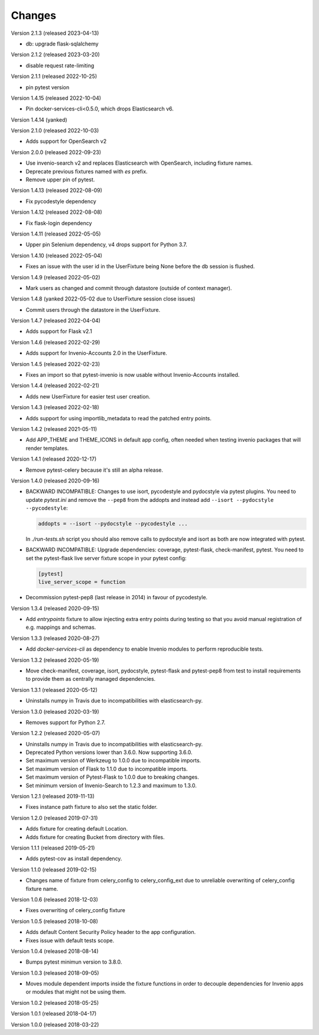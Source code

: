 ..
    This file is part of pytest-invenio.
    Copyright (C) 2018-2022 CERN.

    pytest-invenio is free software; you can redistribute it and/or modify it
    under the terms of the MIT License; see LICENSE file for more details.

Changes
=======

Version 2.1.3 (released 2023-04-13)

- db: upgrade flask-sqlalchemy

Version 2.1.2 (released 2023-03-20)

- disable request rate-limiting

Version 2.1.1 (released 2022-10-25)

- pin pytest version

Version 1.4.15 (released 2022-10-04)

- Pin docker-services-cli<0.5.0, which drops Elasticsearch v6.

Version 1.4.14 (yanked)

Version 2.1.0 (released 2022-10-03)

- Adds support for OpenSearch v2

Version 2.0.0 (released 2022-09-23)

- Use invenio-search v2 and replaces Elasticsearch with OpenSearch, including
  fixture names.
- Deprecate previous fixtures named with `es` prefix.
- Remove upper pin of pytest.

Version 1.4.13 (released 2022-08-09)

- Fix pycodestyle dependency

Version 1.4.12 (released 2022-08-08)

- Fix flask-login dependency

Version 1.4.11 (released 2022-05-05)

- Upper pin Selenium dependency, v4 drops support for Python 3.7.

Version 1.4.10 (released 2022-05-04)

- Fixes an issue with the user id in the UserFixture being None before the
  db session is flushed.

Version 1.4.9 (released 2022-05-02)

- Mark users as changed and commit through datastore (outside of context
  manager).

Version 1.4.8 (yanked 2022-05-02 due to UserFixture session close issues)

- Commit users through the datastore in the UserFixture.

Version 1.4.7 (released 2022-04-04)

- Adds support for Flask v2.1

Version 1.4.6 (released 2022-02-29)

- Adds support for Invenio-Accounts 2.0 in the UserFixture.

Version 1.4.5 (released 2022-02-23)

- Fixes an import so that pytest-invenio is now usable without
  Invenio-Accounts installed.

Version 1.4.4 (released 2022-02-21)

- Adds new UserFixture for easier test user creation.

Version 1.4.3 (released 2022-02-18)

- Adds support for using importlib_metadata to read the patched entry points.

Version 1.4.2 (released 2021-05-11)

- Add APP_THEME and THEME_ICONS in default app config, often needed when testing
  invenio packages that will render templates.

Version 1.4.1 (released 2020-12-17)

- Remove pytest-celery because it's still an alpha release.

Version 1.4.0 (released 2020-09-16)

- BACKWARD INCOMPATIBLE: Changes to use isort, pycodestyle and pydocstyle via
  pytest plugins. You need to update `pytest.ini` and remove the ``--pep8``
  from the addopts and instead add ``--isort --pydocstyle --pycodestyle``:

  .. code-block:: ini

      addopts = --isort --pydocstyle --pycodestyle ...

  In `./run-tests.sh` script you should also remove calls to pydocstyle and
  isort as both are now integrated with pytest.

- BACKWARD INCOMPATIBLE: Upgrade dependencies: coverage, pytest-flask,
  check-manifest, pytest. You need to set the pytest-flask live server
  fixture scope in your pytest config:

  .. code-block:: ini

     [pytest]
     live_server_scope = function

- Decommission pytest-pep8 (last release in 2014) in favour of pycodestyle.

Version 1.3.4 (released 2020-09-15)

- Add `entrypoints` fixture to allow injecting extra entry points during
  testing so that you avoid manual registration of e.g. mappings and schemas.

Version 1.3.3 (released 2020-08-27)

- Add `docker-services-cli` as dependency to enable Invenio modules to
  perform reproducible tests.

Version 1.3.2 (released 2020-05-19)

- Move check-manifest, coverage, isort, pydocstyle, pytest-flask and
  pytest-pep8 from test to install requirements to provide them as centrally
  managed dependencies.

Version 1.3.1 (released 2020-05-12)

- Uninstalls numpy in Travis due to incompatibilities with
  elasticsearch-py.

Version 1.3.0 (released 2020-03-19)

- Removes support for Python 2.7.

Version 1.2.2 (released 2020-05-07)

- Uninstalls numpy in Travis due to incompatibilities with
  elasticsearch-py.
- Deprecated Python versions lower than 3.6.0. Now supporting 3.6.0.
- Set maximum version of Werkzeug to 1.0.0 due to incompatible imports.
- Set maximum version of Flask to 1.1.0 due to incompatible imports.
- Set maximum version of Pytest-Flask to 1.0.0 due to breaking changes.
- Set minimum version of Invenio-Search to 1.2.3 and maximum to 1.3.0.

Version 1.2.1 (released 2019-11-13)

- Fixes instance path fixture to also set the static folder.

Version 1.2.0 (released 2019-07-31)

- Adds fixture for creating default Location.
- Adds fixture for creating Bucket from directory with files.

Version 1.1.1 (released 2019-05-21)

- Adds pytest-cov as install dependency.

Version 1.1.0 (released 2019-02-15)

- Changes name of fixture from celery_config to celery_config_ext due to
  unreliable overwriting of celery_config fixture name.

Version 1.0.6 (released 2018-12-03)

- Fixes overwriting of celery_config fixture

Version 1.0.5 (released 2018-10-08)

- Adds default Content Security Policy header to the app configuration.
- Fixes issue with default tests scope.

Version 1.0.4 (released 2018-08-14)

- Bumps pytest minimun version to 3.8.0.

Version 1.0.3 (released 2018-09-05)

- Moves module dependent imports inside the fixture functions in order to
  decouple dependencies for Invenio apps or modules that might not be using
  them.

Version 1.0.2 (released 2018-05-25)

Version 1.0.1 (released 2018-04-17)

Version 1.0.0 (released 2018-03-22)
